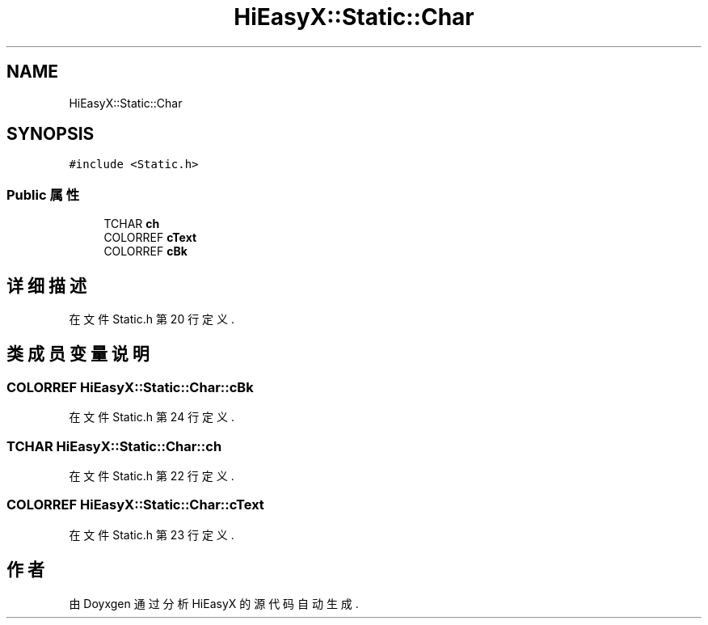 .TH "HiEasyX::Static::Char" 3 "2023年 一月 13日 星期五" "Version Ver 0.3.0" "HiEasyX" \" -*- nroff -*-
.ad l
.nh
.SH NAME
HiEasyX::Static::Char
.SH SYNOPSIS
.br
.PP
.PP
\fC#include <Static\&.h>\fP
.SS "Public 属性"

.in +1c
.ti -1c
.RI "TCHAR \fBch\fP"
.br
.ti -1c
.RI "COLORREF \fBcText\fP"
.br
.ti -1c
.RI "COLORREF \fBcBk\fP"
.br
.in -1c
.SH "详细描述"
.PP 
在文件 Static\&.h 第 20 行定义\&.
.SH "类成员变量说明"
.PP 
.SS "COLORREF HiEasyX::Static::Char::cBk"

.PP
在文件 Static\&.h 第 24 行定义\&.
.SS "TCHAR HiEasyX::Static::Char::ch"

.PP
在文件 Static\&.h 第 22 行定义\&.
.SS "COLORREF HiEasyX::Static::Char::cText"

.PP
在文件 Static\&.h 第 23 行定义\&.

.SH "作者"
.PP 
由 Doyxgen 通过分析 HiEasyX 的 源代码自动生成\&.
